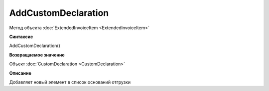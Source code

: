 ﻿AddCustomDeclaration
====================

Метод объекта :doc:`ExtendedInvoiceItem <ExtendedInvoiceItem>`


**Синтаксис**

AddCustomDeclaration()


**Возвращаемое значение**

Объект :doc:`CustomDeclaration <CustomDeclaration>`


**Описание**

Добавляет новый элемент в список оснований отгрузки
